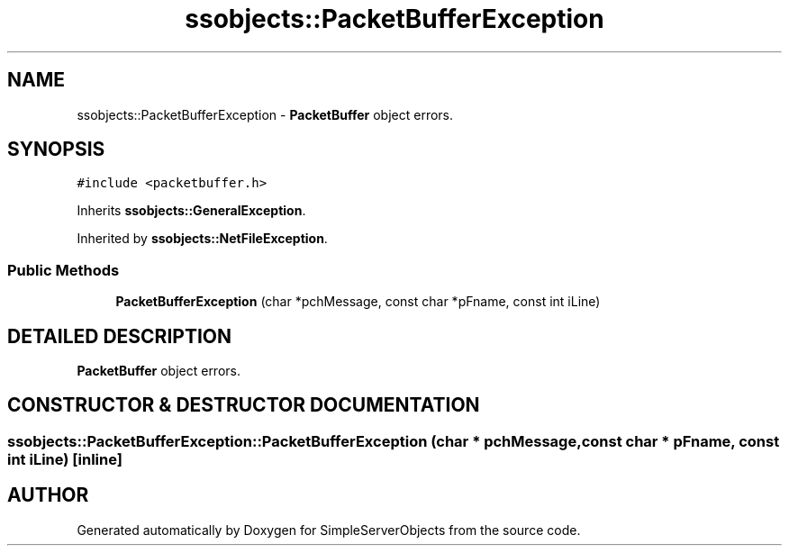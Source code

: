 .TH "ssobjects::PacketBufferException" 3 "25 Sep 2001" "SimpleServerObjects" \" -*- nroff -*-
.ad l
.nh
.SH NAME
ssobjects::PacketBufferException \- \fBPacketBuffer\fP object errors. 
.SH SYNOPSIS
.br
.PP
\fC#include <packetbuffer.h>\fP
.PP
Inherits \fBssobjects::GeneralException\fP.
.PP
Inherited by \fBssobjects::NetFileException\fP.
.PP
.SS "Public Methods"

.in +1c
.ti -1c
.RI "\fBPacketBufferException\fP (char *pchMessage, const char *pFname, const int iLine)"
.br
.in -1c
.SH "DETAILED DESCRIPTION"
.PP 
\fBPacketBuffer\fP object errors.
.PP
.SH "CONSTRUCTOR & DESTRUCTOR DOCUMENTATION"
.PP 
.SS "ssobjects::PacketBufferException::PacketBufferException (char * pchMessage, const char * pFname, const int iLine)\fC [inline]\fP"
.PP


.SH "AUTHOR"
.PP 
Generated automatically by Doxygen for SimpleServerObjects from the source code.